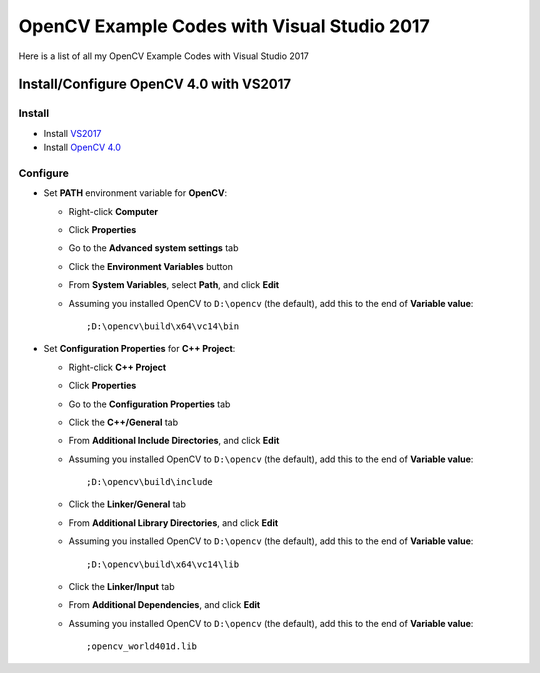 ###################
OpenCV Example Codes with Visual Studio 2017
###################

Here is a list of all my OpenCV Example Codes with Visual Studio 2017

-----------------
Install/Configure OpenCV 4.0 with VS2017
-----------------
^^^^^^^^^
Install
^^^^^^^^^

* Install `VS2017 <https://visualstudio.microsoft.com/tr/downloads/>`_
* Install `OpenCV 4.0 <https://opencv.org/releases.html>`_

^^^^^^^^^
Configure
^^^^^^^^^

* Set **PATH** environment variable for **OpenCV**:

  - Right-click **Computer**
  - Click **Properties**
  - Go to the **Advanced system settings** tab
  - Click the **Environment Variables** button
  - From **System Variables**, select **Path**, and click **Edit**
  - Assuming you installed OpenCV to ``D:\opencv`` (the default), add this to the end of **Variable value**::
  
         ;D:\opencv\build\x64\vc14\bin
         
* Set **Configuration Properties** for **C++ Project**:
   
  - Right-click **C++ Project**
  - Click **Properties**
  - Go to the **Configuration Properties** tab
  - Click the **C++/General** tab
  - From **Additional Include Directories**, and click **Edit**
  - Assuming you installed OpenCV to ``D:\opencv`` (the default), add this to the end of **Variable value**::
    
         ;D:\opencv\build\include
         
  - Click the **Linker/General** tab
  - From **Additional Library Directories**, and click **Edit**
  - Assuming you installed OpenCV to ``D:\opencv`` (the default), add this to the end of **Variable value**::
  
         ;D:\opencv\build\x64\vc14\lib
         
  - Click the **Linker/Input** tab
  - From **Additional Dependencies**, and click **Edit**
  - Assuming you installed OpenCV to ``D:\opencv`` (the default), add this to the end of **Variable value**::
  
         ;opencv_world401d.lib
  
